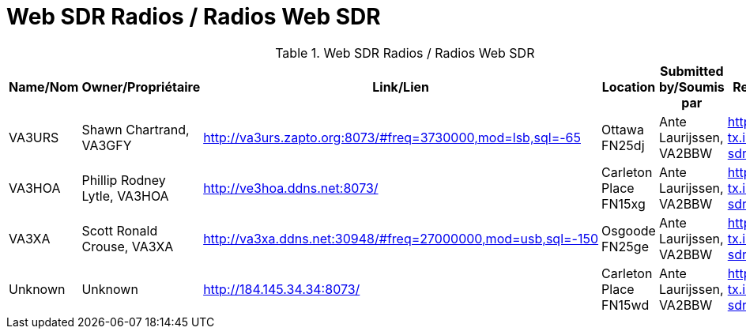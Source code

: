 = Web SDR Radios / Radios Web SDR

.Web SDR Radios / Radios Web SDR
|===
|Name/Nom |Owner/Propriétaire |Link/Lien |Location |Submitted by/Soumis par |Reference

|VA3URS
|Shawn Chartrand, VA3GFY
|http://va3urs.zapto.org:8073/#freq=3730000,mod=lsb,sql=-65[^]
|Ottawa FN25dj
|Ante Laurijssen, VA2BBW
|https://rx-tx.info/map-sdr-points

|VA3HOA
|Phillip Rodney Lytle, VA3HOA
|http://ve3hoa.ddns.net:8073/[^]
|Carleton Place FN15xg
|Ante Laurijssen, VA2BBW
|https://rx-tx.info/map-sdr-points

|VA3XA
|Scott Ronald Crouse, VA3XA
|http://va3xa.ddns.net:30948/#freq=27000000,mod=usb,sql=-150[^]
|Osgoode FN25ge
|Ante Laurijssen, VA2BBW
|https://rx-tx.info/map-sdr-points

|Unknown
|Unknown
|http://184.145.34.34:8073/[^]
|Carleton Place FN15wd
|Ante Laurijssen, VA2BBW
|https://rx-tx.info/map-sdr-points

|===
